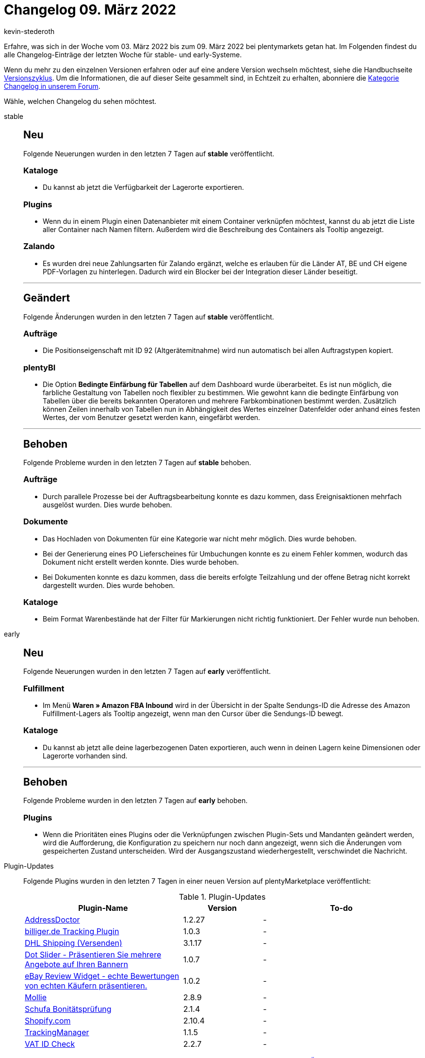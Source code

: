 = Changelog 09. März 2022
:author: kevin-stederoth
:sectnums!:
:page-index: false
:id:
:startWeekDate: 03. März 2022
:endWeekDate: 09. März 2022

Erfahre, was sich in der Woche vom {startWeekDate} bis zum {endWeekDate} bei plentymarkets getan hat. Im Folgenden findest du alle Changelog-Einträge der letzten Woche für stable- und early-Systeme.

Wenn du mehr zu den einzelnen Versionen erfahren oder auf eine andere Version wechseln möchtest, siehe die Handbuchseite xref:business-entscheidungen:versionszyklus.adoc#[Versionszyklus]. Um die Informationen, die auf dieser Seite gesammelt sind, in Echtzeit zu erhalten, abonniere die link:https://forum.plentymarkets.com/c/changelog[Kategorie Changelog in unserem Forum^].

Wähle, welchen Changelog du sehen möchtest.

[tabs]
====
stable::
+

--
[discrete]
== Neu

Folgende Neuerungen wurden in den letzten 7 Tagen auf *stable* veröffentlicht.

[discrete]
=== Kataloge

* Du kannst ab jetzt die Verfügbarkeit der Lagerorte exportieren.

[discrete]
=== Plugins

* Wenn du in einem Plugin einen Datenanbieter mit einem Container verknüpfen möchtest, kannst du ab jetzt die Liste aller Container nach Namen filtern. Außerdem wird die Beschreibung des Containers als Tooltip angezeigt.

[discrete]
=== Zalando

* Es wurden drei neue Zahlungsarten für Zalando ergänzt, welche es erlauben für die Länder AT, BE und CH eigene PDF-Vorlagen zu hinterlegen. Dadurch wird ein Blocker bei der Integration dieser Länder beseitigt.

'''

[discrete]
== Geändert

Folgende Änderungen wurden in den letzten 7 Tagen auf *stable* veröffentlicht.

[discrete]
=== Aufträge

* Die Positionseigenschaft mit ID 92 (Altgerätemitnahme) wird nun automatisch bei allen Auftragstypen kopiert.

[discrete]
=== plentyBI

* Die Option *Bedingte Einfärbung für Tabellen* auf dem Dashboard wurde überarbeitet. Es ist nun möglich, die farbliche Gestaltung von Tabellen noch flexibler zu bestimmen. Wie gewohnt kann die bedingte Einfärbung von Tabellen über die bereits bekannten Operatoren und mehrere Farbkombinationen bestimmt werden. Zusätzlich können Zeilen innerhalb von Tabellen nun in Abhängigkeit des Wertes einzelner Datenfelder oder anhand eines festen Wertes, der vom Benutzer gesetzt werden kann, eingefärbt werden.

'''

[discrete]
== Behoben

Folgende Probleme wurden in den letzten 7 Tagen auf *stable* behoben.

[discrete]
=== Aufträge

* Durch parallele Prozesse bei der Auftragsbearbeitung konnte es dazu kommen, dass Ereignisaktionen mehrfach ausgelöst wurden. Dies wurde behoben.

[discrete]
=== Dokumente

* Das Hochladen von Dokumenten für eine Kategorie war nicht mehr möglich. Dies wurde behoben.
* Bei der Generierung eines PO Lieferscheines für Umbuchungen konnte es zu einem Fehler kommen, wodurch das Dokument nicht erstellt werden konnte. Dies wurde behoben.
* Bei Dokumenten konnte es dazu kommen, dass die bereits erfolgte Teilzahlung und der offene Betrag nicht korrekt dargestellt wurden. Dies wurde behoben.

[discrete]
=== Kataloge

* Beim Format Warenbestände hat der Filter für Markierungen nicht richtig funktioniert. Der Fehler wurde nun behoben.

--

early::
+
--

[discrete]
== Neu

Folgende Neuerungen wurden in den letzten 7 Tagen auf *early* veröffentlicht.

[discrete]
=== Fulfillment

* Im Menü *Waren » Amazon FBA Inbound* wird in der Übersicht in der Spalte Sendungs-ID die Adresse des Amazon Fulfillment-Lagers als Tooltip angezeigt, wenn man den Cursor über die Sendungs-ID bewegt.

[discrete]
=== Kataloge

* Du kannst ab jetzt alle deine lagerbezogenen Daten exportieren, auch wenn in deinen Lagern keine Dimensionen oder Lagerorte vorhanden sind.

'''

[discrete]
== Behoben

Folgende Probleme wurden in den letzten 7 Tagen auf *early* behoben.

[discrete]
=== Plugins

* Wenn die Prioritäten eines Plugins oder die Verknüpfungen zwischen Plugin-Sets und Mandanten geändert werden, wird die Aufforderung, die Konfiguration zu speichern nur noch dann angezeigt, wenn sich die Änderungen vom gespeicherten Zustand unterscheiden. Wird der Ausgangszustand wiederhergestellt, verschwindet die Nachricht.

--

Plugin-Updates::
+
--
Folgende Plugins wurden in den letzten 7 Tagen in einer neuen Version auf plentyMarketplace veröffentlicht:

.Plugin-Updates
[cols="2, 1, 2"]
|===
|Plugin-Name |Version |To-do

|link:https://marketplace.plentymarkets.com/addressdoctor_6106[AddressDoctor^]
|1.2.27
|-

|link:https://marketplace.plentymarkets.com/pluginsolutetracking_55135[billiger.de Tracking Plugin^]
|1.0.3
|-

|link:https://marketplace.plentymarkets.com/dhlshipping_4871[DHL Shipping (Versenden)^]
|3.1.17
|-

|link:https://marketplace.plentymarkets.com/dotsliderwidget_54878[Dot Slider - Präsentieren Sie mehrere Angebote auf Ihren Bannern^]
|1.0.7
|-

|link:https://marketplace.plentymarkets.com/ebayreviewwidget_54926[eBay Review Widget - echte Bewertungen von echten Käufern präsentieren.^]
|1.0.2
|-

|link:https://marketplace.plentymarkets.com/mollie_6272[Mollie^]
|2.8.9
|-

|link:https://marketplace.plentymarkets.com/schufa_6360[Schufa Bonitätsprüfung^]
|2.1.4
|-

|link:https://marketplace.plentymarkets.com/shopify_4944[Shopify.com^]
|2.10.4
|-

|link:https://marketplace.plentymarkets.com/trackingmanager_54743[TrackingManager^]
|1.1.5
|-

|link:https://marketplace.plentymarkets.com/vatidcheck_6023[VAT ID Check^]
|2.2.7
|-

|===

Wenn du dir weitere neue oder aktualisierte Plugins anschauen möchtest, findest du eine link:https://marketplace.plentymarkets.com/plugins?sorting=variation.createdAt_desc&page=1&items=50[Übersicht direkt auf plentyMarketplace^].

--

====
